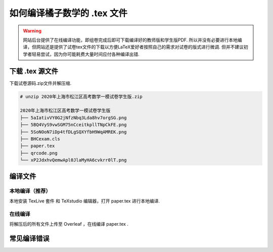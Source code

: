 .. _how_to_compile_mathcrowd_tex:

================================================================================
如何编译橘子数学的 .tex 文件
================================================================================


.. warning:: 网站后台提供了在线编译功能，即组卷完成后即可下载编译好的教师版和学生版PDF. 所以并没有必要进行本地编译，但网站还是提供了试卷tex文件的下载以方便LaTeX爱好者按照自己的需求对试卷的版式进行微调. 但并不建议初学者轻易尝试，因为你可能耗费大量时间应付各种编译出错.


下载 .tex 源文件
------------------------------


下载试卷源码.zip文件并解压缩.

.. seealso:: 参见 :ref:`download_worksheet`

.. code-block:: bash

    # unzip 2020年上海市松江区高考数学一模试卷学生版.zip

    2020年上海市松江区高考数学一模试卷学生版
    ├── 5aIativVY0G2jNfzNbq3Lda8hv7orgSG.png
    ├── 5BQ4VyS9vwSGM75nCceitkpllTNpCkFE.png
    ├── 5SoNOoN7iDp4tfDLgSQXYfbH9WqAMREK.png
    ├── BHCexam.cls
    ├── paper.tex
    ├── qrcode.png
    └── xP2JdxhvQemwApl0JlaMyHA6cvkrr0lT.png

编译文件
----------------------

本地编译（推荐）
=======================

本地安装 TexLive 套件 和 TeXstudio 编辑器，打开 paper.tex 进行本地编译.

.. seealso:: **经验分享:** :ref:`how_to_install_texlive` :ref:`texstudio`

.. image:: ../_static/local_compile.png
    :width: 800px

在线编译
=========================

将解压后的所有文件上传至 Overleaf ，在线编译 paper.tex .

.. seealso:: **经验分享:** :ref:`overleaf_guide`

.. image:: ../_static/overleaf_bhcexam2.png
    :width: 800px

常见编译错误
-------------------------------

.. seealso:: 参见 :ref:`common_error`

